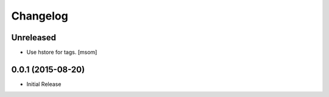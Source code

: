 Changelog
---------

Unreleased
~~~~~~~~~~

- Use hstore for tags.
  [msom]

0.0.1 (2015-08-20)
~~~~~~~~~~~~~~~~~~~

- Initial Release
